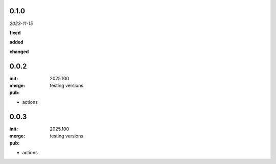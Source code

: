 0.1.0 
-----
*2023-11-15*

**fixed**

.. + Fixed bug in data processing (`#42 <https://github.com/example/repo/issues/42>`_)
.. + Improved error handling in API calls

**added**

.. + Fixed bug in data processing (`#42 <https://github.com/example/repo/issues/42>`_)
.. + Improved error handling in API calls

**changed**

.. + Fixed bug in data processing (`#42 <https://github.com/example/repo/issues/42>`_)
.. + Improved error handling in API calls

0.0.2
-----

:init: 2025.100 
:merge:
:pub:

  testing versions

- actions
0.0.3
-----

:init: 2025.100 
:merge:
:pub:

  testing versions

- actions